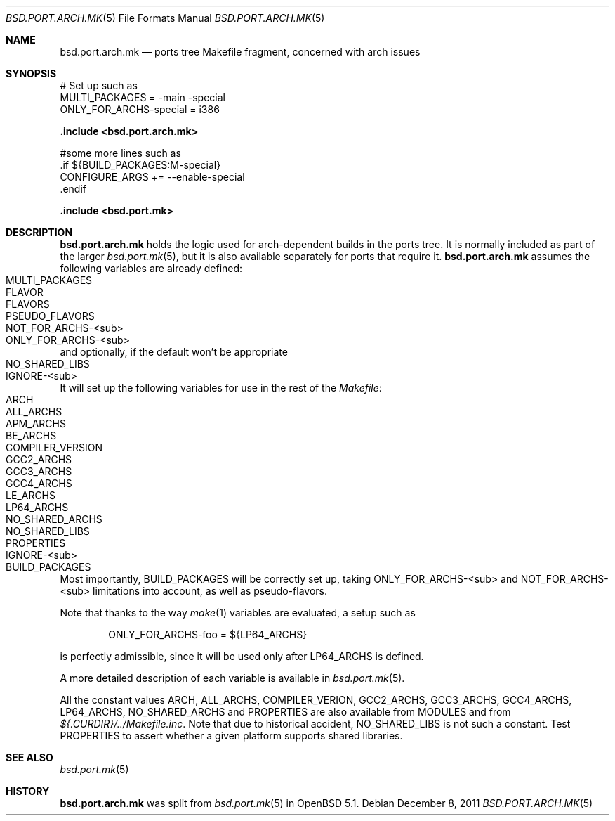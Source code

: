 .\" $OpenBSD: bsd.port.arch.mk.5,v 1.5 2011/12/08 08:26:55 espie Exp $
.\"
.\" Copyright (c) 2011 Marc Espie
.\"
.\" All rights reserved.
.\"
.\" Redistribution and use in source and binary forms, with or without
.\" modification, are permitted provided that the following conditions
.\" are met:
.\" 1. Redistributions of source code must retain the above copyright
.\"    notice, this list of conditions and the following disclaimer.
.\" 2. Redistributions in binary form must reproduce the above copyright
.\"    notice, this list of conditions and the following disclaimer in the
.\"    documentation and/or other materials provided with the distribution.
.\"
.\" THIS SOFTWARE IS PROVIDED BY THE DEVELOPERS ``AS IS'' AND ANY EXPRESS OR
.\" IMPLIED WARRANTIES, INCLUDING, BUT NOT LIMITED TO, THE IMPLIED WARRANTIES
.\" OF MERCHANTABILITY AND FITNESS FOR A PARTICULAR PURPOSE ARE DISCLAIMED.
.\" IN NO EVENT SHALL THE DEVELOPERS BE LIABLE FOR ANY DIRECT, INDIRECT,
.\" INCIDENTAL, SPECIAL, EXEMPLARY, OR CONSEQUENTIAL DAMAGES (INCLUDING, BUT
.\" NOT LIMITED TO, PROCUREMENT OF SUBSTITUTE GOODS OR SERVICES; LOSS OF USE,
.\" DATA, OR PROFITS; OR BUSINESS INTERRUPTION) HOWEVER CAUSED AND ON ANY
.\" THEORY OF LIABILITY, WHETHER IN CONTRACT, STRICT LIABILITY, OR TORT
.\" (INCLUDING NEGLIGENCE OR OTHERWISE) ARISING IN ANY WAY OUT OF THE USE OF
.\" THIS SOFTWARE, EVEN IF ADVISED OF THE POSSIBILITY OF SUCH DAMAGE.
.\"
.Dd $Mdocdate: December 8 2011 $
.Dt BSD.PORT.ARCH.MK 5
.Os
.Sh NAME
.Nm bsd.port.arch.mk
.Nd ports tree Makefile fragment, concerned with arch issues
.Sh SYNOPSIS
.Bd -literal
# Set up such as
MULTI_PACKAGES = -main -special
ONLY_FOR_ARCHS-special = i386
.Ed
.Pp
.Fd .include <bsd.port.arch.mk>
.Bd -literal
#some more lines such as
\&.if ${BUILD_PACKAGES:M-special}
CONFIGURE_ARGS += --enable-special
\&.endif
.Ed
.Pp
.Fd .include <bsd.port.mk>
.Sh DESCRIPTION
.Nm
holds the logic used for arch-dependent builds in the ports tree.
It is normally included as part of the larger
.Xr bsd.port.mk 5 ,
but it is also available separately for ports that require it.
.Nm
assumes the following variables are already defined:
.Bl -tag -offset indent -compact -width ONLY_FOR_ARCH-<sub>
.It MULTI_PACKAGES
.It FLAVOR
.It FLAVORS
.It PSEUDO_FLAVORS
.It Ev NOT_FOR_ARCHS-<sub>
.It Ev ONLY_FOR_ARCHS-<sub>
.El
and optionally, if the default won't be appropriate
.Bl -tag -offset indent -compact -width ONLY_FOR_ARCH-<sub>
.It Ev NO_SHARED_LIBS
.It Ev IGNORE-<sub>
.El
.Pp
It will set up the following variables for use in the rest of the
.Pa Makefile :
.Bl -tag -offset indent -compact -width ONLY_FOR_ARCH-<sub>
.It Ev ARCH
.It Ev ALL_ARCHS
.It Ev APM_ARCHS
.It Ev BE_ARCHS
.It Ev COMPILER_VERSION
.It Ev GCC2_ARCHS
.It Ev GCC3_ARCHS
.It Ev GCC4_ARCHS
.It Ev LE_ARCHS
.It Ev LP64_ARCHS
.It Ev NO_SHARED_ARCHS
.It Ev NO_SHARED_LIBS
.It Ev PROPERTIES
.It Ev IGNORE-<sub>
.It Ev BUILD_PACKAGES
.El
.Pp
Most importantly,
.Ev BUILD_PACKAGES
will be correctly set up, taking
.Ev ONLY_FOR_ARCHS-<sub>
and
.Ev NOT_FOR_ARCHS-<sub>
limitations into account, as well as pseudo-flavors.
.Pp
Note that thanks to the way
.Xr make 1
variables are evaluated, a setup such as
.Bd -literal -offset indent
ONLY_FOR_ARCHS-foo = ${LP64_ARCHS}
.Ed
.Pp
is perfectly admissible, since it will be used only after
.Ev LP64_ARCHS
is defined.
.Pp
A more detailed description of each variable is available in
.Xr bsd.port.mk 5 .
.Pp
All the constant values
.Ev ARCH , ALL_ARCHS , COMPILER_VERION , GCC2_ARCHS ,
.Ev GCC3_ARCHS , GCC4_ARCHS , LP64_ARCHS , NO_SHARED_ARCHS
and
.Ev PROPERTIES
are also available from
.Ev MODULES
and from
.Pa ${.CURDIR}/../Makefile.inc .
Note that due to historical accident,
.Ev NO_SHARED_LIBS
is not such a constant.
Test
.Ev PROPERTIES
to assert whether a given platform supports shared libraries.
.Sh SEE ALSO
.Xr bsd.port.mk 5
.Sh HISTORY
.Nm
was split from
.Xr bsd.port.mk 5
in
.Ox 5.1 .
